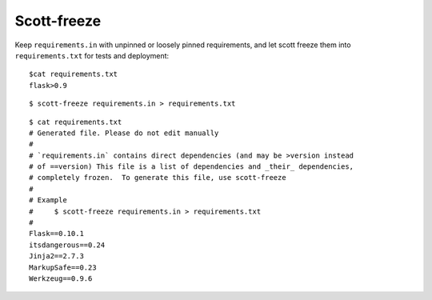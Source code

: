 Scott-freeze
============


Keep ``requirements.in`` with unpinned or loosely pinned requirements, and
let scott freeze them into ``requirements.txt`` for tests and deployment::

    $cat requirements.txt
    flask>0.9

::

    $ scott-freeze requirements.in > requirements.txt

::

    $ cat requirements.txt
    # Generated file. Please do not edit manually
    #
    # `requirements.in` contains direct dependencies (and may be >version instead
    # of ==version) This file is a list of dependencies and _their_ dependencies,
    # completely frozen.  To generate this file, use scott-freeze
    #
    # Example
    #     $ scott-freeze requirements.in > requirements.txt
    #
    Flask==0.10.1
    itsdangerous==0.24
    Jinja2==2.7.3
    MarkupSafe==0.23
    Werkzeug==0.9.6

